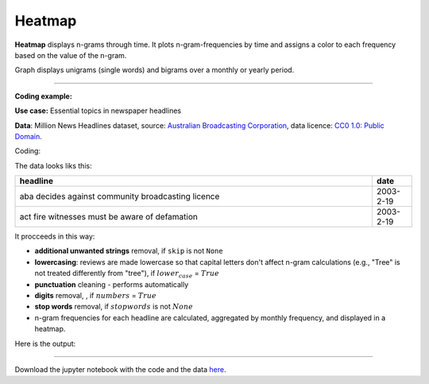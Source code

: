 Heatmap
======

**Heatmap** displays n-grams through time. It plots n-gram-frequencies by time and assigns a color to each frequency based on the value of the n-gram.

Graph displays unigrams (single words) and bigrams over a monthly or yearly period.

------------------------------------

**Coding example:**

**Use case:** Essential topics in newspaper headlines

**Data**: Million News Headlines dataset, source: `Australian Broadcasting Corporation <https://www.kaggle.com/datasets/therohk/million-headlines?resource=download>`_,
data licence: `CC0 1.0: Public Domain <https://creativecommons.org/publicdomain/zero/1.0/>`_.




Coding:

.. code-block:: python
   :linenos:

   import pandas as pd
   from arabica import cappuccino

.. code-block:: python
   :linenos:

   data = pd.read_csv('abcnews_data.csv', encoding='utf8')

The data looks liks this:

.. csv-table::
   :header: "headline", "date"
   :widths: 90, 10
   :align: left

   "aba decides against community broadcasting licence", 2003-2-19
   "act fire witnesses must be aware of defamation", 2003-2-19


It procceeds in this way:

* **additional unwanted strings** removal, if ``skip`` is not ``None``

* **lowercasing**: reviews are made lowercase so that capital letters don't affect n-gram calculations (e.g., "Tree" is not treated differently from "tree"), if :math:`lower_case` = :math:`True`

* **punctuation** cleaning - performs automatically

* **digits** removal, , if :math:`numbers` = :math:`True`

* **stop words** removal, if :math:`stopwords` is not :math:`None`

* n-gram frequencies for each headline are calculated, aggregated by monthly frequency, and displayed in a heatmap.

.. code-block:: python
   :linenos:

   cappuccino(text = data['headline'],
              time = data['date'],
              date_format = 'eur',               # Uses US-style date format to parse dates
              plot = 'heatmap',
              ngram = 1,                         # N-gram size, 1 = unigram, 2 = bigram
              time_freq = 'M',                   # Aggregation period, 'M' = monthly, 'Y' = yearly
              max_words = 8,                     # Displays 8 most frequent unigrams for each period
              stopwords = ['english'],           # Remove English stopwords
              skip = ['covid','Donald Trump'],   # Remove additional unwanted strings
              numbers = True,                    # Remove numbers
              lower_case = True)                 # Lowercase text before cleaning and frequency analysis

Here is the output:



.. image:: heatmap_5.png
   :height: 400 px
   :width: 900 px
   :alt: alternate text
   :align: left

-----

Download the jupyter notebook with the code
and the data `here <https://github.com/PetrKorab/Arabica/blob/main/docs/examples/cappuccino_examples.ipynb>`_.
